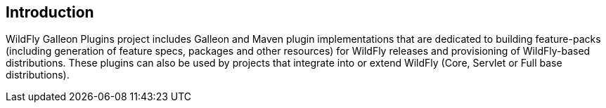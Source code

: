 ## Introduction

WildFly Galleon Plugins project includes Galleon and Maven plugin implementations that are dedicated to building feature-packs (including generation of feature specs, packages and other resources) for WildFly releases and provisioning of WildFly-based distributions. These plugins can also be used by projects that integrate into or extend WildFly (Core, Servlet or Full base distributions).
